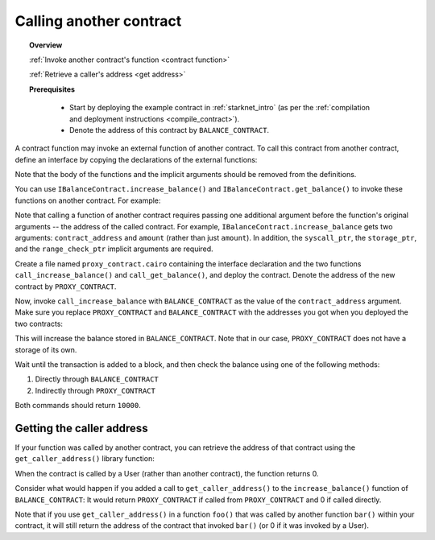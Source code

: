.. proofedDate proof done pre PR approval

.. comment {wip Note that if you use ``get_caller_address()`` in a function ``foo()`` that was called by another function ``bar()`` within your contract, it will still return the address of the contract that invoked ``bar()`` (or 0 if it was invoked by a user).} > I am confused by the logic here can a user be the caller from within your own contract acting like a function? IF not, then the {(or 0 if it was invoked by a user)} is redundant.

Calling another contract
========================

.. topic:: Overview

    :ref:`Invoke another contract's function <contract function>`

    :ref:`Retrieve a caller's address <get address>`

    **Prerequisites**

        - Start by deploying the example contract in :ref:`starknet_intro` (as per the :ref:`compilation and deployment instructions <compile_contract>`).

        - Denote the address of this contract by ``BALANCE_CONTRACT``.

.. _contract function:

A contract function may invoke an external function of another contract. To call this contract from another contract, define an interface by copying the declarations of the external functions:

.. tested-code:: cairo call_contract_interface

    @contract_interface
    namespace IBalanceContract:
        func increase_balance(amount : felt):
        end

        func get_balance() -> (res : felt):
        end
    end

Note that the body of the functions and the implicit arguments should be removed from the definitions.

You can use ``IBalanceContract.increase_balance()`` and ``IBalanceContract.get_balance()``
to invoke these functions on another contract.
For example:

.. tested-code:: cairo call_contract_code

    @external
    func call_increase_balance{
            syscall_ptr : felt*, storage_ptr : Storage*,
            range_check_ptr}(contract_address : felt, amount : felt):
        IBalanceContract.increase_balance(
            contract_address=contract_address, amount=amount)
        return ()
    end

    @view
    func call_get_balance{
            syscall_ptr : felt*, storage_ptr : Storage*,
            range_check_ptr}(contract_address : felt) -> (
            res : felt):
        let (res) = IBalanceContract.get_balance(
            contract_address=contract_address)
        return (res=res)
    end

Note that calling a function of another contract requires passing one additional argument
before the function's original arguments -- the address of the called contract.
For example, ``IBalanceContract.increase_balance`` gets two arguments:
``contract_address`` and ``amount`` (rather than just ``amount``).
In addition, the ``syscall_ptr``, the ``storage_ptr``, and the ``range_check_ptr`` implicit arguments are required.

Create a file named ``proxy_contract.cairo`` containing the interface declaration and the two
functions ``call_increase_balance()`` and ``call_get_balance()``,
and deploy the contract.
Denote the address of the new contract by ``PROXY_CONTRACT``.

Now, invoke ``call_increase_balance`` with ``BALANCE_CONTRACT``
as the value of the ``contract_address`` argument.
Make sure you replace ``PROXY_CONTRACT`` and ``BALANCE_CONTRACT``
with the addresses you got when you deployed the two contracts:

.. tested-code:: bash invoke_call_increase_balance

    starknet invoke \
        --address PROXY_CONTRACT \
        --abi proxy_contract_abi.json \
        --function call_increase_balance \
        --inputs BALANCE_CONTRACT 10000

This will increase the balance stored in ``BALANCE_CONTRACT``.
Note that in our case, ``PROXY_CONTRACT`` does not have a storage of its own.

Wait until the transaction is added to a block, and then
check the balance using one of the following methods:

1.  Directly through ``BALANCE_CONTRACT``

    .. tested-code:: bash calling_contracts_get_balance_a

        starknet call \
            --address BALANCE_CONTRACT \
            --abi balance_contract_abi.json \
            --function get_balance

2.  Indirectly through ``PROXY_CONTRACT``

    .. tested-code:: bash calling_contracts_get_balance_b

        starknet call \
            --address PROXY_CONTRACT \
            --abi proxy_contract_abi.json \
            --function call_get_balance \
            --inputs BALANCE_CONTRACT

Both commands should return ``10000``.

.. _get address:

Getting the caller address
--------------------------

If your function was called by another contract, you can retrieve the address of that contract using the ``get_caller_address()`` library function:

.. tested-code:: cairo get_caller_address

    from starkware.starknet.common.syscall import get_caller_address

    # ...

    let (caller_address) = get_caller_address()

When the contract is called by a User (rather than another contract), the function returns 0.

Consider what would happen if you added a call to ``get_caller_address()``
to the ``increase_balance()`` function of ``BALANCE_CONTRACT``:
It would return ``PROXY_CONTRACT`` if called from
``PROXY_CONTRACT`` and 0 if called directly.

Note that if you use ``get_caller_address()`` in a function ``foo()`` that was called by another function ``bar()`` within your contract, it will still return the address of the contract that invoked ``bar()`` (or 0 if it was invoked by a User).
